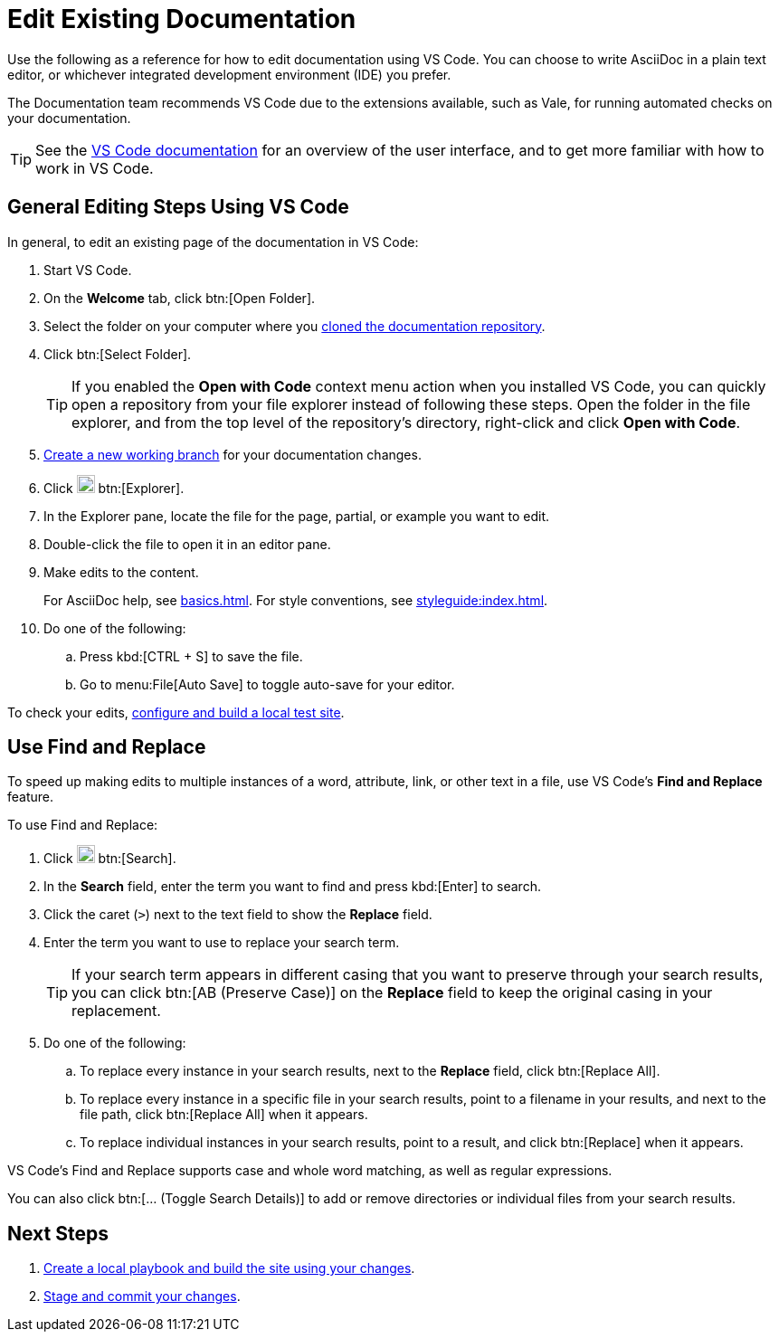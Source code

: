= Edit Existing Documentation

Use the following as a reference for how to edit documentation using VS Code. 
You can choose to write AsciiDoc in a plain text editor, or whichever integrated development environment (IDE) you prefer.

The Documentation team recommends VS Code due to the extensions available, such as Vale, for running automated checks on your documentation. 

TIP: See the https://code.visualstudio.com/docs/getstarted/userinterface[VS Code documentation^] for an overview of the user interface, and to get more familiar with how to work in VS Code.

== General Editing Steps Using VS Code

In general, to edit an existing page of the documentation in VS Code: 

. Start VS Code. 
. On the *Welcome* tab, click btn:[Open Folder]. 
. Select the folder on your computer where you xref:set-up-repository.adoc[cloned the documentation repository].
. Click btn:[Select Folder].
+
TIP: If you enabled the *Open with Code* context menu action when you installed VS Code, you can quickly open a repository from your file explorer instead of following these steps.
Open the folder in the file explorer, and from the top level of the repository's directory, right-click and click *Open with Code*. 
. xref:create-branches.adoc[Create a new working branch] for your documentation changes.
. Click image:explorer.png["The Explorer icon from the VS Code editor. It shows 2 overlapping pieces of paper.",20] btn:[Explorer].
. In the Explorer pane, locate the file for the page, partial, or example you want to edit.
. Double-click the file to open it in an editor pane. 
. Make edits to the content. 
+
For AsciiDoc help, see xref:basics.adoc[].
For style conventions, see xref:styleguide:index.adoc[].
. Do one of the following: 
.. Press kbd:[CTRL + S] to save the file. 
.. Go to menu:File[Auto Save] to toggle auto-save for your editor. 

To check your edits, xref:test-site.adoc[configure and build a local test site]. 

== Use Find and Replace 

To speed up making edits to multiple instances of a word, attribute, link, or other text in a file, use VS Code's *Find and Replace* feature. 

To use Find and Replace: 

. Click image:search.png["The Search icon from the VS Code editor. It shows a magnifying glass.",20] btn:[Search].
. In the *Search* field, enter the term you want to find and press kbd:[Enter] to search.
. Click the caret (`>`) next to the text field to show the *Replace* field. 
. Enter the term you want to use to replace your search term. 
+
TIP: If your search term appears in different casing that you want to preserve through your search results, you can click btn:[AB (Preserve Case)] on the *Replace* field to keep the original casing in your replacement. 
. Do one of the following: 
.. To replace every instance in your search results, next to the *Replace* field, click btn:[Replace All]. 
.. To replace every instance in a specific file in your search results, point to a filename in your results, and next to the file path, click btn:[Replace All] when it appears.
.. To replace individual instances in your search results, point to a result, and click btn:[Replace] when it appears.

VS Code's Find and Replace supports case and whole word matching, as well as regular expressions. 

You can also click btn:[... (Toggle Search Details)] to add or remove directories or individual files from your search results.

== Next Steps

. xref:test-site.adoc[Create a local playbook and build the site using your changes].
. xref:send-pr.adoc[Stage and commit your changes].
